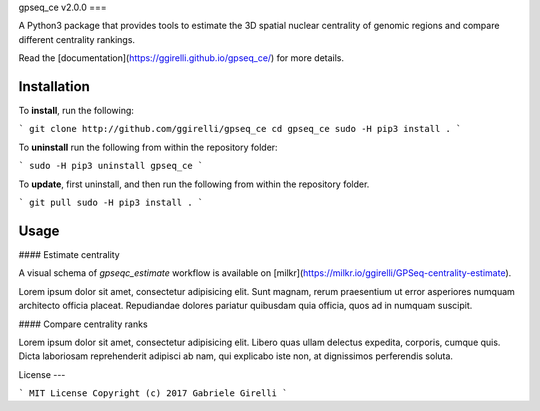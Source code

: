 gpseq_ce v2.0.0
===

A Python3 package that provides tools to estimate the 3D spatial nuclear centrality of genomic regions and compare different centrality rankings.

Read the [documentation](https://ggirelli.github.io/gpseq_ce/) for more details.

Installation
-------------

To **install**, run the following:

```
git clone http://github.com/ggirelli/gpseq_ce
cd gpseq_ce
sudo -H pip3 install .
```

To **uninstall** run the following from within the repository folder:

```
sudo -H pip3 uninstall gpseq_ce
```

To **update**, first uninstall, and then run the following from within the repository folder.

```
git pull
sudo -H pip3 install .
```

Usage
----------

#### Estimate centrality

A visual schema of `gpseqc_estimate` workflow is available on [milkr](https://milkr.io/ggirelli/GPSeq-centrality-estimate).

Lorem ipsum dolor sit amet, consectetur adipisicing elit. Sunt magnam, rerum praesentium ut error asperiores numquam architecto officia placeat. Repudiandae dolores pariatur quibusdam quia officia, quos ad in numquam suscipit.

#### Compare centrality ranks

Lorem ipsum dolor sit amet, consectetur adipisicing elit. Libero quas ullam delectus expedita, corporis, cumque quis. Dicta laboriosam reprehenderit adipisci ab nam, qui explicabo iste non, at dignissimos perferendis soluta.

License
---

```
MIT License
Copyright (c) 2017 Gabriele Girelli
```